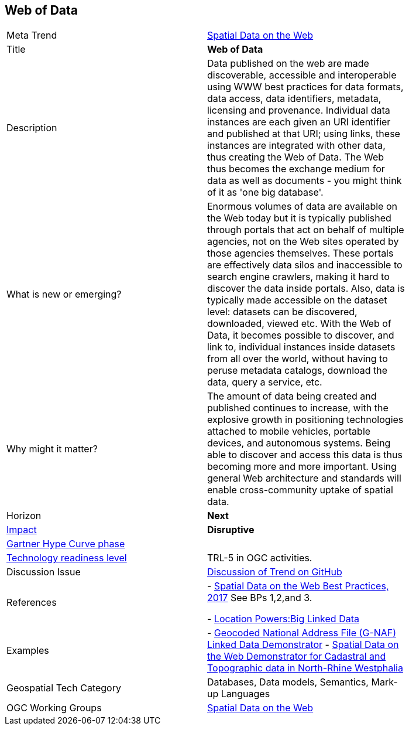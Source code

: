 //////
comment
//////


<<<

== Web of Data

<<<

[width="80%"]
|=======================

|Meta Trend	|link:https://github.com/opengeospatial/OGC-Technology-Trends/blob/master/chapter-05.adoc[Spatial Data on the Web]
|Title | *Web of Data*
|Description |Data published on the web are made discoverable, accessible and interoperable using WWW best practices for data formats, data access, data identifiers, metadata, licensing and provenance. Individual data instances are each given an URI identifier and published at that URI; using links, these instances are integrated with other data, thus creating the Web of Data. The Web thus becomes the exchange medium for data as well as documents - you might think of it as 'one big database'.
| What is new or emerging?	|Enormous volumes of data are available on the Web today but it is typically published through portals that act on behalf of multiple agencies, not on the Web sites operated by those agencies themselves. These portals are effectively data silos and inaccessible to search engine crawlers, making it hard to discover the data inside portals. Also, data is typically made accessible on the dataset level: datasets can be discovered, downloaded, viewed etc. With the Web of Data, it becomes possible to discover, and link to, individual instances inside datasets from all over the world, without having to peruse metadata catalogs, download the data, query a service, etc.
| Why might it matter? |The amount of data being created and published continues to increase, with the explosive growth in positioning technologies attached to mobile vehicles, portable devices, and autonomous systems. Being able to discover and access this data is thus becoming more and more important. Using general Web architecture and standards will enable cross-community uptake of spatial data.
|Horizon   |   *Next*
|link:https://en.wikipedia.org/wiki/Disruptive_innovation[Impact] |  *Disruptive*
| link:http://www.gartner.com/technology/research/methodologies/hype-cycle.jsp[Gartner Hype Curve phase]    |
| link:https://esto.nasa.gov/technologists_trl.html[Technology readiness level] | TRL-5 in OGC activities.
| Discussion Issue | link:https://github.com/opengeospatial/OGC-Technology-Trends/issues/92[Discussion of Trend on GitHub]

|References | - link:https://www.w3.org/TR/sdw-bp/[Spatial Data on the Web Best Practices, 2017] See BPs 1,2,and 3.

- link:http://www.locationpowers.net/events/1703delft/index.php[Location Powers:Big Linked Data]
|Examples | - link:https://github.com/w3c/sdw/blob/gh-pages/bp/BP-implementation-report-00002.md[Geocoded National Address File (G-NAF) Linked Data Demonstrator]
- link:https://github.com/w3c/sdw/blob/gh-pages/bp/BP-implementation-report-00003.md[Spatial Data on the Web Demonstrator for Cadastral and Topographic data in North-Rhine Westphalia]
|Geospatial Tech Category 	| Databases, Data models, Semantics, Mark-up Languages
|OGC Working Groups | link:https://www.w3.org/2017/sdwig/[Spatial Data on the Web]
|=======================
